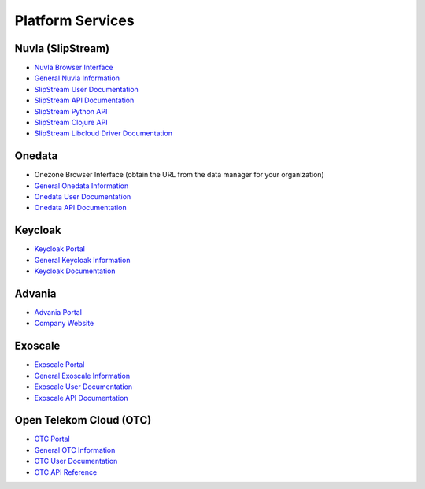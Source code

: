 .. _platform-services:

Platform Services
=================

Nuvla (SlipStream)
------------------

- `Nuvla Browser Interface <https://nuv.la>`_
- `General Nuvla Information <http://sixsq.com/services/nuvla>`_
- `SlipStream User Documentation <http://ssdocs.sixsq.com>`_
- `SlipStream API Documentation <http://ssapi.sixsq.com>`_
- `SlipStream Python API <https://slipstream.github.io/SlipStreamPythonAPI/>`_
- `SlipStream Clojure API <http://slipstream.github.io/SlipStreamClojureAPI/>`_
- `SlipStream Libcloud Driver Documentation <https://slipstream.github.io/slipstream-libcloud-driver/>`_

Onedata
-------

- Onezone Browser Interface (obtain the URL from the data manager for your organization)
- `General Onedata Information <https://onedata.org>`_
- `Onedata User Documentation <https://onedata.org/#/home/documentation/index.html>`_
- `Onedata API Documentation <https://onedata.org/#/home/api/latest/onezone>`_

Keycloak
--------

- `Keycloak Portal <https://fed-id.nuv.la>`_
- `General Keycloak Information <http://www.keycloak.org>`_
- `Keycloak Documentation <http://www.keycloak.org/documentation.html>`_

Advania
-------

- `Advania Portal <https://portal.hpc.is/auth/login/>`_
- `Company Website <https://advania.com/>`_ 

Exoscale
--------

- `Exoscale Portal <https://portal.exoscale.ch>`_
- `General Exoscale Information <https://www.exoscale.ch>`_
- `Exoscale User Documentation <https://community.exoscale.ch/documentation/>`_
- `Exoscale API Documentation <https://community.exoscale.ch/api/>`_

Open Telekom Cloud (OTC)
------------------------

- `OTC Portal <https://myworkplace.t-systems.com>`_
- `General OTC Information <https://cloud.telekom.de/en/infrastructure/open-telekom-cloud/>`_
- `OTC User Documentation <https://cloud.telekom.de/en/infrastructure/open-telekom-cloud/documentation/#navigation-product-subnavi>`_
- `OTC API Reference <https://cloud.telekom.de/en/infrastructure/open-telekom-cloud/documentation/general-api-reference/>`_
